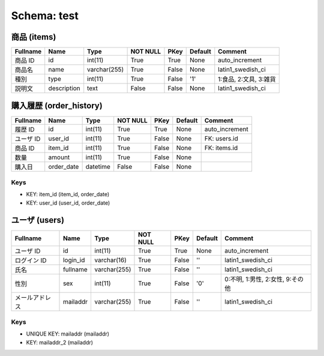 
Schema: test
============


商品 (items)
------------

.. list-table::
   :header-rows: 1

   * - Fullname
     - Name
     - Type
     - NOT NULL
     - PKey
     - Default
     - Comment
   * - 商品 ID
     - id
     - int(11)
     - True
     - True
     - None
     - auto_increment
   * - 商品名
     - name
     - varchar(255)
     - True
     - False
     - None
     - latin1_swedish_ci
   * - 種別
     - type
     - int(11)
     - True
     - False
     - '1'
     - 1:食品, 2:文具, 3:雑貨
   * - 説明文
     - description
     - text
     - False
     - False
     - None
     - latin1_swedish_ci

購入履歴 (order_history)
------------------------

.. list-table::
   :header-rows: 1

   * - Fullname
     - Name
     - Type
     - NOT NULL
     - PKey
     - Default
     - Comment
   * - 履歴 ID
     - id
     - int(11)
     - True
     - True
     - None
     - auto_increment
   * - ユーザ ID
     - user_id
     - int(11)
     - True
     - False
     - None
     - FK: users.id
   * - 商品 ID
     - item_id
     - int(11)
     - True
     - False
     - None
     - FK: items.id
   * - 数量
     - amount
     - int(11)
     - True
     - False
     - None
     - 
   * - 購入日
     - order_date
     - datetime
     - False
     - False
     - None
     - 

Keys
^^^^

* KEY: item_id (item_id, order_date)
* KEY: user_id (user_id, order_date)

ユーザ (users)
--------------

.. list-table::
   :header-rows: 1

   * - Fullname
     - Name
     - Type
     - NOT NULL
     - PKey
     - Default
     - Comment
   * - ユーザ ID
     - id
     - int(11)
     - True
     - True
     - None
     - auto_increment
   * - ログイン ID
     - login_id
     - varchar(16)
     - True
     - False
     - ''
     - latin1_swedish_ci
   * - 氏名
     - fullname
     - varchar(255)
     - True
     - False
     - ''
     - latin1_swedish_ci
   * - 性別
     - sex
     - int(11)
     - True
     - False
     - '0'
     - 0:不明, 1:男性, 2:女性, 9:その他
   * - メールアドレス
     - mailaddr
     - varchar(255)
     - True
     - False
     - ''
     - latin1_swedish_ci

Keys
^^^^

* UNIQUE KEY: mailaddr (mailaddr)
* KEY: mailaddr_2 (mailaddr)
